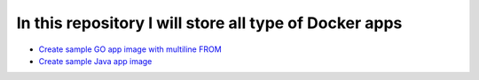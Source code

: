 *************************************************************
In this repository I will store all type of Docker apps
*************************************************************

* `Create sample GO app image with multiline FROM <https://github.com/jamalshahverdiev/docker-apps/tree/master/docker-goapp>`_
* `Create sample Java app image <https://github.com/jamalshahverdiev/docker-apps/tree/master/docker-java-app>`_
